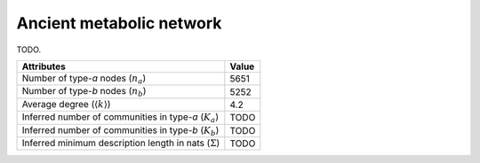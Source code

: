 Ancient metabolic network
=========================
TODO.

============================================================   ============
Attributes                                                     Value
============================================================   ============
Number of type-`a` nodes (:math:`n_a`)                         5651
Number of type-`b` nodes (:math:`n_b`)                         5252
Average degree (:math:`\langle k \rangle`)                     4.2
Inferred number of communities in type-`a` (:math:`K_a`)       TODO
Inferred number of communities in type-`b` (:math:`K_b`)       TODO
Inferred minimum description length in nats (:math:`\Sigma`)   TODO
============================================================   ============

